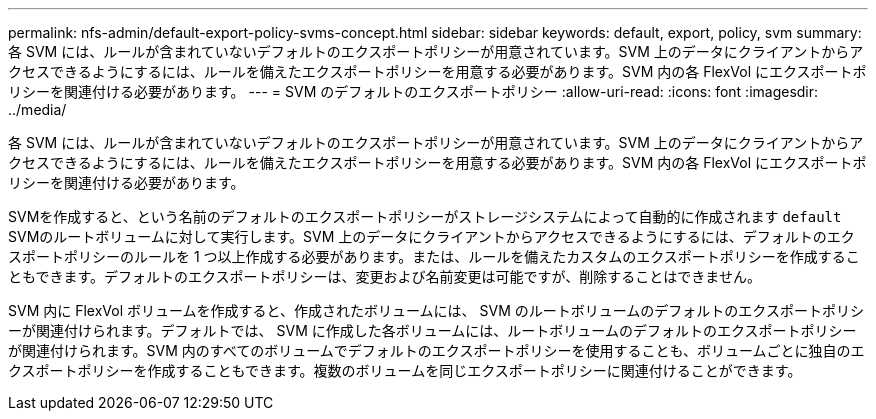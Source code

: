 ---
permalink: nfs-admin/default-export-policy-svms-concept.html 
sidebar: sidebar 
keywords: default, export, policy, svm 
summary: 各 SVM には、ルールが含まれていないデフォルトのエクスポートポリシーが用意されています。SVM 上のデータにクライアントからアクセスできるようにするには、ルールを備えたエクスポートポリシーを用意する必要があります。SVM 内の各 FlexVol にエクスポートポリシーを関連付ける必要があります。 
---
= SVM のデフォルトのエクスポートポリシー
:allow-uri-read: 
:icons: font
:imagesdir: ../media/


[role="lead"]
各 SVM には、ルールが含まれていないデフォルトのエクスポートポリシーが用意されています。SVM 上のデータにクライアントからアクセスできるようにするには、ルールを備えたエクスポートポリシーを用意する必要があります。SVM 内の各 FlexVol にエクスポートポリシーを関連付ける必要があります。

SVMを作成すると、という名前のデフォルトのエクスポートポリシーがストレージシステムによって自動的に作成されます `default` SVMのルートボリュームに対して実行します。SVM 上のデータにクライアントからアクセスできるようにするには、デフォルトのエクスポートポリシーのルールを 1 つ以上作成する必要があります。または、ルールを備えたカスタムのエクスポートポリシーを作成することもできます。デフォルトのエクスポートポリシーは、変更および名前変更は可能ですが、削除することはできません。

SVM 内に FlexVol ボリュームを作成すると、作成されたボリュームには、 SVM のルートボリュームのデフォルトのエクスポートポリシーが関連付けられます。デフォルトでは、 SVM に作成した各ボリュームには、ルートボリュームのデフォルトのエクスポートポリシーが関連付けられます。SVM 内のすべてのボリュームでデフォルトのエクスポートポリシーを使用することも、ボリュームごとに独自のエクスポートポリシーを作成することもできます。複数のボリュームを同じエクスポートポリシーに関連付けることができます。
